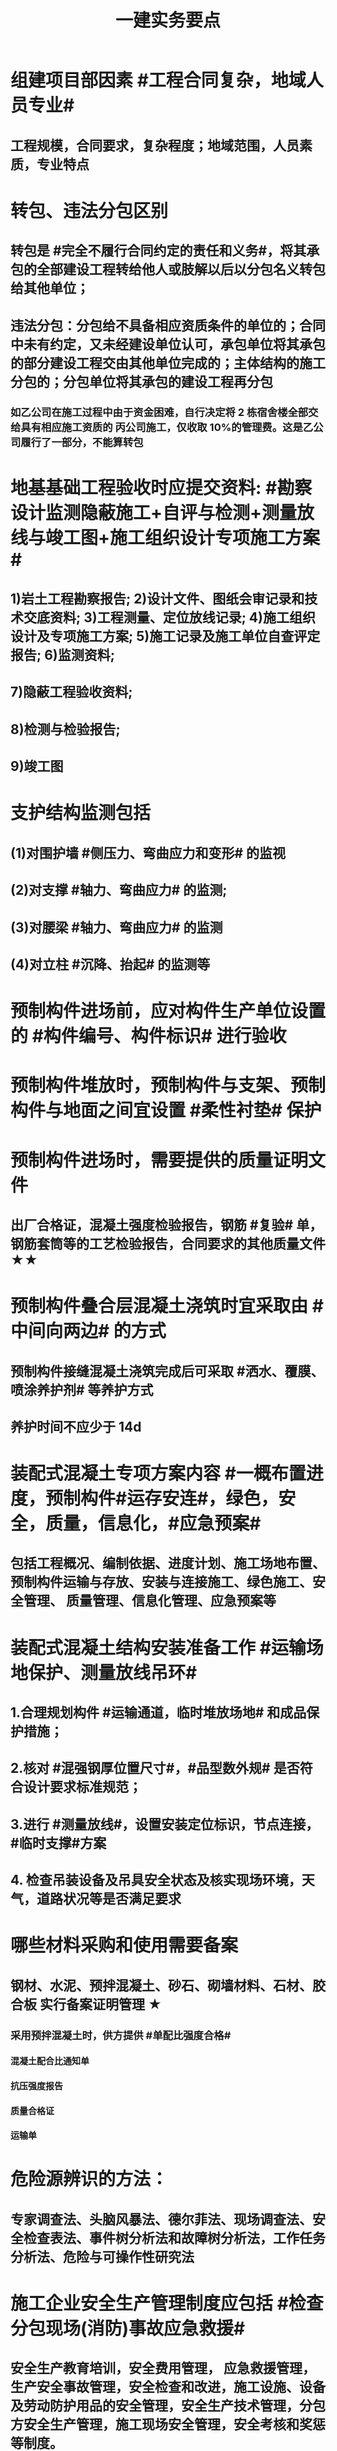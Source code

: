 #+title: 一建实务要点
#+OPTIONS: H:9

* 组建项目部因素 #工程合同复杂，地域人员专业#
** 工程规模，合同要求，复杂程度；地域范围，人员素质，专业特点
* 转包、违法分包区别
** 转包是 #完全不履行合同约定的责任和义务#，将其承包的全部建设工程转给他人或肢解以后以分包名义转包给其他单位；
** 违法分包：分包给不具备相应资质条件的单位的；合同中未有约定，又未经建设单位认可，承包单位将其承包的部分建设工程交由其他单位完成的；主体结构的施工分包的；分包单位将其承包的建设工程再分包
*** 如乙公司在施工过程中由于资金困难，自行决定将 2 栋宿舍楼全部交给具有相应施工资质的 丙公司施工，仅收取 10%的管理费。这是乙公司履行了一部分，不能算转包
* 地基基础工程验收时应提交资料: #勘察设计监测隐蔽施工+自评与检测+测量放线与竣工图+施工组织设计专项施工方案#
** 1)岩土工程勘察报告; 2)设计文件、图纸会审记录和技术交底资料; 3)工程测量、定位放线记录; 4)施工组织设计及专项施工方案; 5)施工记录及施工单位自查评定报告; 6)监测资料;
** 7)隐蔽工程验收资料;
** 8)检测与检验报告;
** 9)竣工图
* 支护结构监测包括
** (1)对围护墙 #侧压力、弯曲应力和变形# 的监视
** (2)对支撑 #轴力、弯曲应力# 的监测;
** (3)对腰梁 #轴力、弯曲应力# 的监测
** (4)对立柱 #沉降、抬起# 的监测等
* 预制构件进场前，应对构件生产单位设置的 #构件编号、构件标识# 进行验收
* 预制构件堆放时，预制构件与支架、预制构件与地面之间宜设置 #柔性衬垫# 保护
* 预制构件进场时，需要提供的质量证明文件
** 出厂合格证，混凝土强度检验报告，钢筋 #复验# 单，钢筋套筒等的工艺检验报告，合同要求的其他质量文件 ★★
* 预制构件叠合层混凝土浇筑时宜采取由 #中间向两边# 的方式
** 预制构件接缝混凝土浇筑完成后可采取 #洒水、覆膜、喷涂养护剂# 等养护方式
** 养护时间不应少于 14d
* 装配式混凝土专项方案内容 #一概布置进度，预制构件#运存安连#，绿色，安全，质量，信息化，#应急预案#
** 包括工程概况、编制依据、进度计划、施工场地布置、预制构件运输与存放、安装与连接施工、绿色施工、安全管理、 质量管理、信息化管理、应急预案等
* 装配式混凝土结构安装准备工作 #运输场地保护、测量放线吊环#
** 1.合理规划构件 #运输通道，临时堆放场地# 和成品保护措施；
** 2.核对 #混强钢厚位置尺寸#，#品型数外规# 是否符合设计要求标准规范；
** 3.进行 #测量放线#，设置安装定位标识，节点连接，#临时支撑#方案
** 4. 检查吊装设备及吊具安全状态及核实现场环境，天气，道路状况等是否满足要求
* 哪些材料采购和使用需要备案
** 钢材、水泥、预拌混凝土、砂石、砌墙材料、石材、胶合板 实行备案证明管理 ★
*** 采用预拌混凝土时，供方提供 #单配比强度合格#
**** 混凝土配合比通知单
**** 抗压强度报告
**** 质量合格证
**** 运输单
* 危险源辨识的方法：
** 专家调查法、头脑风暴法、德尔菲法、现场调查法、安全检查表法、事件树分析法和故障树分析法，工作任务分析法、危险与可操作性研究法
* 施工企业安全生产管理制度应包括 #检查分包现场(消防)事故应急救援#
** 安全生产教育培训，安全费用管理， 应急救援管理，生产安全事故管理，安全检查和改进，施工设施、设备及劳动防护用品的安全管理，安全生产技术管理，分包方安全生产管理，施工现场安全管理，安全考核和奖惩等制度。
* 安全教育和培训的类型应包括 #一二三审(初复三)，前中后教育#
** 1.上岗证书的初审、2.复审培训，3.三级教育(企业、项目、班组)、4.岗前教育、 5.日常教育、6.年度继续教育。
* 施工企业新上岗操作工人必须进行岗前教育培训包括下列内容: #知法懂规会救援，针对三违要预防#
** 1安全生产法律法规和规章制度;
** 2安全操作规程;
** 3针对性的安全防护措施;
** 4违章指挥、违章作业、违反劳动纪律产生的后果;
** 5预防、减少安全风险以及紧急情况下应急救援的基本知识、方法和措施。
* 造价控制的五个阶段
** 决策阶段、设计阶段、招标投标阶段、施工阶段、竣工结算阶段
* 项目资金预算表包括 #期初现金、收支、净现金流#
** 1.期初资金结余
** 2.现金收入合计
** 3.现金支出合计
** 4.当月净现金流
** 5.累计净现金流
* 工程造价审查的方法与内容有
** 全面审查法、分组审查法、重点审查法；指标审查法、经验审查法、筛选对比法
** 审查内容: #量价、分措他利总价 + 面积# 建筑面积、工程量、单价、分部分项费用、措施费、其他应计取费用、利润、总造价、单方指标
* 劳动合同应明确的内容
** 合同期限、工作内容、工作条件、 工资标准、支付方式、支付时间、合同终止条件、双方责任
* 资格预审内容 #资质资金资源+能力水平业绩+信誉#
** 企业性质、资质等级、资金情况、劳动力资源情 况；履约能力、管理水平、施工业绩、社会信誉
* 建筑企业实名制管理卡的功能
** 工资管理
** 考勤管理
** 门禁管理
** 售饭管理
* 实名制管理工作内容
**  基本身份信息
**  考勤、工资结算及支付
**  教育培训，技能状况，从业经历
**  诚信信息
**  劳务纠纷处理
* 施工总平面图设计要点 #姬昌加陆无水# ★
**  设置大门；布置大型机械设备；布置仓库、堆场；布置加工厂；布置内部临时运输道路；布置临时房屋；布置临时水电管网和其他动力设施
* 现场文明施工管理的基本要求 #标齐规整文秩3不清#
** 现场围挡、大门、标牌标准化；材料码放整齐化、安全设施规范化、生活设施整洁化、职工行为文明化、工作生活秩序化。
** 施工要做到工完场清、施工不扰民、现场不扬尘、运输无遗洒、垃圾不乱弃
* 预制构件结构性能检验应符合
** 允许出现裂缝的：承载力，挠度，裂缝宽度
** 不允许出现裂缝的： 承载力，挠度，抗裂检验
* 机械设备使用成本费用中 #固定费用# 有:
** 折旧费，大修理费；机械管理费，固定资产占用费；投资应付利息
* 四区分离：施工区，生活区，办公区，材料加工和存放区
* 发生法定传染病，食物中毒或急性职业中毒时，必须要在 2h 内向工程所在地建设行政主管部门和卫生防疫等部门进行报告
** 并及时进行#隔离#，并由卫生防疫部门进行处置
* 砌筑砂浆强度等级有：M5，M7.5，M10，M15，M20
** 注意无M2.5，普通砂浆强度等级有M2.5
* 强夯法处理地基土的有效加固深度的起算标高 是 #最初起夯面#
* 建筑幕墙施工
** #平板型预埋件# 最常用
** 直锚筋与锚板宜采用T形焊接
** 工程量大，工期紧，宜采用 #双组分# 硅硐结构密封胶
* 中毒
** 氮氧化物，一氧碳中毒 #焊#
*** 电弧焊，电渣焊，气焊作业，气割
** 甲苯，二甲苯 #甲水#
*** 防水，油漆，防腐作业
** 苯，苯致白血病 #无甲无水#
*** 油漆，防腐作业
* 砌体结构特点：#抗压性能好#，保温耐火，耐久性好；材料经济，就地取材；施工简便
** 抗拉强度，抗弯性能差
* 钢结构焊接连接的优点：构造简单，节约钢材，加工方便，易于自动化操作
* 非承重墙要求：保温隔热；隔声；防火；防水；防潮
** 切记无 #美化# 功能
* 型钢混凝土梁、柱节点处，柱箍筋绑扎：可采用 铰刀扩孔，#腹板留孔#，#采用焊接箍筋#
** 但不宜将箍筋焊在梁的腹板上，因为节点处受力较复杂
* 适合挖掘 #地下水中# 土方的机械有：反铲，拉铲，抓铲挖掘机
* ★现场临时用水 5个
** 施工用水q1，施工机械用水q2
** 施工现场生活用水q3
** 生活区生活用水q4
** 消防用水q5
** 用水量计算还要加10% 的 #漏水损失#： Q = (q1+q2+q3+q4+q5) x (1+10%)
* 资源需求计划包括：
** #资金需求计划#，材料，劳动力，机械设备需求计划，#准备工作计划#，半成品加工计划，技术管理计划
* 卷材鼓泡割补法治理工序
** 铲除保护层，鼓泡卷材割除，清理基层，剥开旧卷材槎口，#清除胶结料，粘贴底层旧卷材，铺贴一层新卷材，粘贴第2层旧卷材，铺贴第2层新卷材，重做保护层#★ #粘旧铺新2层#
* 钢筋绑扎：双向主筋的钢筋网，交叉点必须全部扎牢；绑扎时应注意相邻绑扎点钢丝扣要成8字形；
** 双层钢筋网时，在上层钢筋下面应设置 #钢筋撑脚# ★★
** 钢筋弯钩应朝上，不应倒向一边；双层时，上层弯钩朝下，下层朝上。
* 施工安全检查形式有：2专2设2常假，定期季节复开工# ★
** 专项检查，专业性安全检查；设备、设施安全验收检查；日常巡查，经常性安全检查；节假日安全检查；定期安全检查，季节性，开工、复工安全检查
* 项目部经常性安全检查规定
** 作业班组在 #班前，班中，班后# 进行安全检查
** 现场安全值班人员每天进行巡视检查
** 项目经理组织相关人员进行生产检查同时进行安全检查
* 措施项目费
** 脚手架，混凝土模板及支撑，垂直运输，超高施工增加，注意：模板费用是措施费 #夜雨天。。。# 
* 工程总承包管理的基本程序 #启初EPC，试运行2收尾#
** 项目启动，项目初始阶段，设计阶段，采购阶段，施工阶段，试运行阶段，合同收尾阶段，项目管理收尾阶段
* 工程总承包单位承担的主要义务
** 不得违法分包
** 提供必要条件4个：提供进场条件和确定进场日期；提供临时用水、用电；提供基准坐标资料、施工图纸，并保证其真实、准确、完整；办理开工 #进场水电资料图，开工#
** 及时检查隐蔽工程，及时验收工程
** 支付工程款
* 工程总承包单位的费用变更控制程序 #申批实控#
** 变更申请，变更批准，变更实施，变更费用控制
* 设计变更步骤
** 提出设计变更，三方协商（施工，建设，设计），经由设计部门确认后，发出相应图纸或说明，并办理签发手续后实施
* 索赔证据 #方变日记，材检验照，招投标合同会计#
** 设计变更单；重新编制的施工方案，施工日志，现场施工记录；相关部位照片或录像；验收资料，检测报告，材料进场记录，材料使用记录，采购合同，工程会计核算记录
* 索赔资料
** 设计变更单，索赔意向通知书、索赔报告、现场签证及工程质量证明文件
* 排桩支护结构方式 #内锚拉悬#
** 内支撑式，锚杆式，拉锚式，悬臂式（浅）
* 停水停电，封路影响环境时
** 承包人应提前通知发包人办理相关申请批准手续，并按发包人的要求，提供需要的相关文件、资料、证件等。经有关主管部门(市政、交通、环保等)同意后，方可进行断路施工。
** 施工单位做好相关的保护、防护方案和防护措施
** 夜间施工，施工单位还应当申领夜间施工许可证
** 事先公告附近居民(事先告示)
** 设置警示标志
* 混凝土钻芯检验的正确做法
** 监理工程师见证取样
** 由项目技术负责人组织实施
** 应委托具有相应资质的(第三方)检测机构进行检测
* 单位工程竣工验收记录表中，验收记录应由 #施工单位# 填写, 验收结论 应由 #监理单位# 填写；综合验收结论 经参加验收的各方共同商定 由 #建设单位# 填写 ★★
** 综合验收结论填写内容包括：是否符合 #设计要求#，是否符合 #标准规范要求#，总体质量评价
* 砌块的强度等级：用于承重的双排孔或多排孔轻集料混凝土砌块砌体的孔洞率不应大于35%
* 大体积混凝土浇筑宜从#⁄低处#开始，沿 #长边# 方向自一端向另一端；可 #多点# 同时浇筑
* 预应力工程施工
** 先张法：#仙台放# 使用 #台座#，采用放张工艺，使用张拉设备
** 后张法：预留预应力孔道，使用张拉设备
* 采用机械搅拌砂浆时，搅拌时间 #自投料完起算#
** 砂浆：稠度越大，流动性越好
* 砖柱砌筑应保持 错开1/4砖长，#砖柱不得采用包心砌法#
* 建筑常用涂料：
** 乳胶漆、美术漆、氟碳漆
* 涂膜防水层施工工艺
** 水乳型及溶剂型防水涂料宜选用 #滚涂或喷涂# #水 滚喷#
** 反应固化型防水涂料宜选用 #喷涂 或 刮涂# 施工
** 聚合物水泥防水涂料、热熔型防水涂料 宜选用 #刮涂# 施工 #聚热 刮#
* 钢材力学性能（#拉冲疲# )，工艺性能：弯曲性能，焊接性能
* 民用建筑上部结构沉降观测点宜布置在：#角交接#
** 建筑的四角，核心筒的四角，大转角；高低层交接处、纵横墙交接处
* 幕墙工程中，后置埋件的验收要点：
** 后置埋件的# 品种，规格# 是否符合设计要求
** 锚板和锚栓的 #材质#，锚栓埋置 #深度# 及现场拉拔力是否符合设计要求
** 化学锚栓的#锚固胶# 是否符合设计和规范要求
* 施工现场安全文明施工常用宣传方式
** 宣传栏，宣传标语，警示标志牌；黑板报，报刊栏；
* 混凝土施工常用机械
** 固定泵，汽车泵，混凝土搅拌输送车，机动翻斗车，振动棒，塔吊，混凝土布料机，平板振动器
* 施工进度计划监测方法
** 横道计划比较法；网络计划法；S形曲线法；香蕉型曲线法
* 进度计划调整的 #内容#：#量，时间，内容，关系，资源#
** 工作量，起止时间，持续时间，施工内容，工作关系，资源供应
* 单位工程进度计划编制步骤
** 收集依据，划分施工段；计算工程量，计算台班需用量，计算劳动量；确定持续时间，确定施工顺序，绘制进度计划图；优化并绘制进度计划图
*  施工进度调整步骤
** 1分析进度计划检查结果
** 2分析进度偏差的影响，并确定调整的对象和目标
** 3选择适当的调整方法，编制调整方案
** 4对调整方案进行评估和决策，调整
** 5确定调整后，付诸实施的新施工进度计划
* 施工劳动力计划编制要求 3个
** 保持劳动力均衡使用；分析劳动需用 #总工日#，确定人员数量和比例；准确计算 #工程量和施工期限（工期）#
** 劳动力使用不均衡时出现：增加劳动力的管理成本，住宿，交通，饮食，工具等方面问题 #管理 食住行 工具成本#
* 编制劳动力需求计划时，确定 #劳动效率# 考虑因素 #环法机量点，布置工期劳动组合#
** 工程特点，工作量，施工方法，工期计划的合理性，施工当地的环境，气候，地形，地质；现场平面布置、劳动组合，施工机具
* PDCA： 计划P，实施D、检查C、处理A
** 其中A工作内容包括：收集、分析，反馈质量信息并制定预防和改进措施
* 安全费用包括：#教培措施与评价，应急劳保监检论# 
** 安全教育培训，安全技术措施，安全评价；应急准备，劳动保护，监测，检测，论证；
* 需要在施工组织设计中制定安全技术措施的高处作业项 #攀登边洞交作业，操作平台防护网# ★
** 攀登与悬空作业，临边作业，洞口作业，交叉作业；操作平台，安全防护网搭设
* ★★ #检测试验计划 # 应在工程 #施工前# ，由 #项目技术负责人# 组织有关人员编制，报送 #监理单位# 审查和监督实施。 包含内容：
** 检测试验 项目名称，参数，试样规格，代表批量，施工部位，计划检测试验时间
* 设定用电控制指标的有：生产，生活，办公，施工设备
** 对控制指标定期管理的内容有：计量，核算，对比分析 ★
* 下列技术大多适用于填土，黏土，粉土和砂土＃，只有降水管井不宜用于填土＃，但又适合于碎石土和黄土 ＃降不填＃
**  #井在最后 口径大# 填土土质，自己压的密实，渗透系数小，不宜用管井
* 预制构件的生产宜建立首件验收制度
** 在吊索与构件的水平夹角 不宜小于60度，不应小于45度。应采用 #慢起，稳升，缓放# 的操作方式
* 型钢混凝土组合结构
** 梁和柱是最基本的构件
** 分为实腹式和空腹式两类
** 高层建筑中不必等待混凝土达到一定强度就可继续上层施工，可缩短工期
** 型钢混凝土强度等级不宜小于C30
*** 素混凝土不低于C20；钢筋混凝土 C25；预应力C40（预应力楼板C30）
* #饰面砖# 粘贴工程<=100m 抗震设防<=8 满粘法
** #饰面板# 安装工程<=24m，抗震<=8外墙
* 钢框架-支撑结构体系（框架剪力墙）
** 灵活，较大空间，刚度大，支撑结构承受水平荷载，框架结构承受竖向荷载；不超过 #170m#
** 双重抗侧力结构体系（水平，竖向）；钢框架部分是剪切型；支撑部分是弯曲型结构
** 支撑斜杆仅承受水平荷载，破坏后不会危及建筑基本安全
* 影响保温材料导热系数的因素： #性热流3度#
** 材料的性质；表观密度与孔隙特征＃小小，大大＃；温度及湿度；热流方向
* 板状保温材料 #导密压燃烧# ★★
** 检查表观密度或干密度，压缩强度或抗压强度，导热系数，燃烧性能
** 粘结材料的粘结强度；增强网的力学性能、抗腐蚀性能
* ★土钉墙施工原则 #超分逐限挖#：超前支护，分层分段，逐层施作，限时封闭，严禁超挖
** ★挖土原则：开槽支撑，先撑后挖，分层开挖，严禁超挖。
* 沿混凝土浇筑体厚度方向至少在表层，底层和中心布置3个测温点
** ★ 测点间距不宜大于500mm
** 表层和底层温度，宜为混凝土浇筑体表面以内50mm处的温度
* 门窗子分部工程包含分项工程 #金木特玻璃#
** 木门窗安装，金属门窗安装，特种门安装和门窗玻璃安装
* 门窗工程安全和功能检测 #风，气、水#
** 建筑外窗的 抗风压性能，气密性能和 水密性能
* 幕墙工程 
** #风 气 水# 耐风压性能，层间变形性能
** 硅酮结构胶的 #相容性# 和 #剥离粘结性#
** 后置埋件的现场拉拔强度
* 饰面板（砖）
** 室内 花岗石，瓷砖的放射性 （氡），人造木板的甲醛释放量
** 外墙陶瓷面板吸水率及抗冻性能
** 粘结水泥的抗压强度，安定性，凝结时间
** 后置埋件的 #现场拉拔强度#
** 饰面砖样板件的 粘结强度
* ★饰面板（砖）工程隐蔽性验收
** 预埋件
** 龙骨安装
** 连接节点
** 防水，保温，防火节点
** 金属板的防雷连接节点
** 基层（砖）
* ★吊顶工程隐蔽验收
** 吊顶内的管道，风管的严密性，设备安装，水管试压
** 木龙骨防火，防腐处理
** 预埋件或拉结筋
** 吊杆安装，龙骨安装
** 填充材料的设置
** 反支撑及钢结构转换层
* 屋面防水卷材铺贴方法：#冷自满，热焊机# 冷粘法，自粘法 ，满粘法，热熔法、焊接法，机械固定法
** 严禁在雨雪天，5级以上大风。#冷粘法，自粘法#气温>=5℃，#热熔法、焊接法# 施工的气温不低于-10℃。
** 结构底板垫层。。卷材可采用 #空铺法或点粘法# 施工
* 卷材防水层屋面施工
** 卷材防水层施工时，应先进行细部构造处理后，由 #屋面最低标高向上铺贴#。
** 天沟，檐沟卷材施工时，宜顺天沟，檐沟的方向铺贴，搭接缝应顺流水方向。
** 卷材宜平行屋脊铺贴，上下层卷材不得相互垂直铺贴
** 立面或大坡面，应用满粘法。并宜减少卷材短边搭接。
* 物资采购合同
** 重点管理条款：#特标价算数包运违# 特殊要求，标的，价格，结算，数量，包装，运输方式，违约责任
** 标的内容：品型数外规 + 等级、名称 + 技术标准 + 质量要求 #品型数外规 + 级名 + 技术质量#
* 墙体节能工程隐蔽工程验收部位或内容 #材厚锚板缝基层# + 热桥+增强网
** 被封闭的#保温材料厚度# ，#锚固件的数量及深度#，保温板的 #板缝处理#，保温层附着的 #基层及其表面处理#，现场喷涂#保温材料的界面#，增强网铺设，保温隔热砌块填充墙，墙体热桥部位处理
* 由于业主或非施工单位的原因造成的停窝工
** 业主只负责 #停窝工人工费# 补偿标准（比正常工资低），而不是当地造价部门颁布的工资标准；机械停窝工费用也只按归照租赁费用或摊销（折旧）计算，而不是机械台班费 ★
*** 增加工作 人工按 计日工；机械按 台班费
* 混凝土立方体抗压强度
** 150x150x150mm的立方体试件，在标准条件养护到28d龄期（20+-2度），相对湿度95%以上
* 预制构件间钢筋连接宜采用 #套筒灌浆连接、浆锚搭接连接以及直螺纹套筒连接，钢筋机械连接# 等。
** 套筒灌浆采用压浆法，下面注浆口，上面出浆口，留影像资料，灌浆后24h内不能振动构件
** ★灌浆作业，#每工作班应制作1组且每层不应少于3组# 。灌浆：#40mmx40x160# 长方体试件，标准养护28d，施工温度不低于5度 浆料应在制备后 #30min# 内用完，施工环境温度不应低于5
*** 接缝坐浆为：70.7mm的立方体试块
** 灌浆操作过程应有 #专职检验人员# 负责旁站监督并形成施工质量检查记录
* 装配式混凝土构件钢筋套筒连接灌浆质量要求：
** 灌浆应饱满、密实、所有出口均有出浆
* 基坑验槽（分部工程，两老大，五方参与）
** 必备资料（#勘察设计,质量检测,#记录#）
*** 岩土工程 #勘察报告#
*** 地基基础 #设计文件#
*** 地基处理或深基坑施工 #质量检测报告#
*** 轻型动力触探记录（施工单位）
** 验槽方法
*** 观察法 通常采用
*** 钎探法（30cm记一次锤击数） 不可见部位常用
*** 轻型动力触探
**** 持力层明显 #不均匀#
**** 浅部有 #软弱下卧层#
**** 有浅埋的坑穴、#古井、古墓#等直接观察难以测量
**** 勘察报告或设计文件规定应进行轻型动力触探时
* 抗震措施
** 混凝土结构房屋：采取 #箍筋加密# 措施,局部应力集中部位应采取 #延性# 加强措施
*** #柱包梁#，，，防震时 #圈梁包柱#
** 砌体结构房屋：设置 #圈梁、构造柱或芯柱#，#混凝土强度等级不低于C25# ★★★
** 框架结构：抗震构造措施设计原则
*** 强柱、强节点、强锚固；梁顶重于柱底；加强角柱，避免#短柱#；控制 #最小配筋率#；框架沿高度不宜突变；限制配筋 #最小直径#
** 框架结构中柱的抗震构造要求 #235#
*** 剪跨比宜大于 2，截面长边与短边的边长比不宜大于 3，总配筋率不应大于 5%；柱的纵向钢筋宜对称配 置；柱纵向钢筋的绑扎接头应避开柱端的箍筋加密区。
* 设有钢筋混凝土构造柱的抗震多层砖房，施工顺序
** ★ 绑扎钢筋-砌砖墙-浇筑混凝土
* 预应力楼盖的预应力筋 张拉顺序：板-次梁-主梁
* 高层钢结构吊装 采用 #综合吊装法# ★
** 网架的安装方法★：分块或分条安装法，高空散装法，滑移法，整体吊装法，整体提升法，整体顶升法
** 高空散装法施工特点：#脚大长多难用地#
*** 脚手架用量大，工期长，高空作业多，技术有一定难度，需占用建筑物场内用地
* 钢筋代换时，应满足的 #构造# 要求有：
** #最小# 配筋率，钢筋间距，保护层厚度，钢筋锚固长度，接头面积百分率，搭接长度
* 高温天气施工：混凝土坍落度宜不小于70mm，泵送>=100mm
** 无垫层直接接触 ，钢筋保护层厚度应大于 #70mm#， 有垫层的减少为40mm
* 常见安全事故类型
** 按原因及性质分: 生产事故，质量，技术和环境事故/★
** 按事故类别: 高处坠落，物体打击，机械伤害，火灾，触电，坍塌
** 按等级 313， 151，151，一般，较大，重大，特大
** 安全事故调查组成员：负有安全生产监督管理职责的有关部门（应急管理部），监察机关，公安机关，工会，并邀请人民检察院，专家。#公检法，监察机关，工会，专家，负有安全生产监督管理职责的有关部门#
** 常见原因分析
*** 人的因素，物，环境，管理
* 垂直运输设备有：塔式起重机，施工电梯，物料提升机，#混凝土泵#
* 施工总进度计划编制说明包括 #一条重难点指标，风险应对#
** 编制依据，假定条件，指标说明，实施重点，实施难点，风险估计，应对措施
* ★预制桩
** 锤击沉桩法：沉桩顺序应按 先深后浅，先大后小，先长后短，先密后疏的次序进行；#深大长密#；
** 静力压桩法：#深长大，避免密集#；
** 振动法
* 验收检测的受检桩（承载力，桩身完整性）选择条件： #疑问异常Ⅲ类桩，设计工艺随机选＃★
** 施工质量有疑问的桩
** 局部地基条件出现异常的桩；
** 承载力验收时选择部分Ⅲ类桩
** 设计方认为重要的桩
** 施工工艺不同的桩
** 宜按规定均匀和随机选择
* ★材料进场时，提供材料或产品合格证，并进行质量验证：包括，品种，型号，规格，数量，外观检查和 见证取样（复验）。验证结果记录后报监理工程师审批备案
** 材料（产品）合格证 + #品型数外规# + 见证取样 + 级名 + 技术标准 + 质量要求
* 生活便利评分项指标项：#物业服务，智慧出行# 物业管理，服务设施，智慧运行，出行无障碍
* 水泥
** 硅、普水泥 （常用于防水混凝土，水化热大，凝结硬化快，早期强度高，抗冻性好，耐热性差，耐腐蚀 性差，干缩性小）
** 矿渣
*** 耐热性好，其他与 硅普相反
** 火山灰
*** 抗渗性好，其他与 硅普相反
** 粉煤灰
*** 抗裂性高，干缩性小，其他与硅普相反
**  六大水泥初凝时间>=45min，硅酸盐水泥的终疑时间<=6.5h，其他五类常用水泥的终疑时间<=10h
* 挖土方案
** 放坡挖土（深度不大，环境允许，#无支护结构#） #无放#
** 中心岛式挖土（挖运快，对支护结构受力不利），盆式挖土（挖运慢，对支护有利），逆作法挖土 （ 有支护结构）
* 装配式装修的四大特征 #整批标模#
** 1模块化设计
*** 建筑装饰工业化的 #基础#
** 2标准化制作
** 3批量化生产
*** 重要标志，目的，高效省钱
** 4整体化安装
*** 重要表现
* 砌体结构主要构造措施是3个： 圈梁，伸缩缝，沉降缝
* 钢筋实测抗拉强度与实测屈服强度之比 >= 1.25 420/300=1.4 ， 540/400= 1.35 , 630/500 = 1.26 #强屈比越大越好# #345，456，243# 带E的 抗震
** 楼梯平台耐火1h + 梯段 1/4h（0.25h）
** 钢筋#实测#屈服强度与屈服强度特征值之比<= 1.3； #实屈比# 小点好 经济
* 焊接电流太小产生：焊缝固体夹渣缺陷；太大产生 弧坑缩孔；焊条药皮损坏，焊条和焊剂未烘烤产生 #气孔#
* 土抗剪强度指抵抗剪切破坏的 #极限强度#，包括 #内摩擦力和内聚力#
** 土的#内摩擦角# ：土体的抗剪强度指标，反映了土的摩擦特性 #注意不是极限强度#
* 水性涂料 检验 VOC + 甲醛；
** 溶剂型涂料： 检验VOC，苯，甲苯，二甲苯
* 水泥粉煤灰碎石桩 （CFG桩） #灌#
** 长螺旋钻中心压灌成桩：适用地下水位比较高
** 长螺旋钻孔 灌注成桩，振动沉管 灌注成桩
** 泥浆护壁：唯一适用地下水位以下的 ★
* 施工缝留置位置
** 柱在梁、板顶面
** 单向板 留置在平行于板的 #短边# 的任何位置；双向受力板 按设计要求确定
** 有主次梁的楼板，留置在次梁 #跨中1/3# 范围内
** 墙垂直施工缝， 过梁 #跨中1/3# 范围内，也可留在#纵横墙#的交接处。
* 一定规模的集中生活区配套：
** 食堂；超市；文体活动室，医疗，法律咨询，职工书屋
** 宿舍、食堂、盥洗室、厕所，门卫室
** 体温计（测温仪）、口罩、消毒剂；洗手液，橡胶手套
* 常用混凝土浇筑模板的材料种类有：
** 木材，竹，钢材，铝合金，塑料，胶合板，玻璃钢，土，砖，混凝土
* 常用屋面隔离层材料：塑料膜，土工布，卷材，低强度等级砂浆
* 常用高分子防水卷材：三元乙丙，三元丁橡胶；聚氯乙烯；氯化聚乙烯；氯化聚乙烯-橡胶共混
** 屋面防水层淋水持续时间：2h，蓄水试验：24h
* 桩身完整性测量方法 4个
** 钻芯法（可鉴别桩端势均力敌层岩土性状），低应变法，高应变法，声波透射法
* 变形测量基准点分 #位移基准点 和 沉降基准点 # 两类
** 沉降/位移观测基准点：在特等，一等沉降观测时，不应少于4个，其他等级观测不少于3个；基准点之间应形成闭合环 ★
* 蒸压加气混凝土砌块的含水率宜小于30%；要求龄期 28d
* #水平灰缝# 厚度和 #竖向灰缝# 宽度不应超过15mm
** 灰缝砂浆饱满度不应小于80%；空心砖砌块 #竖缝应填满砂浆#，不得出现 #透明缝，瞎缝和假缝#
* 板材内隔墙施工顺序：#基线卡件隔墙板缝#
** 基层处理、放线、安装卡件、安装隔墙板、板缝处理
* 预制墙板吊装流程
** 基层处理、测量摘钩、堵缝灌浆；预制墙板起吊、就位、校正；安装临时支撑，固定；下层竖向钢筋对孔
* 预制叠合板安装工艺
** 测量放线、支撑架体搭设、支撑架体调节、叠合板起吊、落位、位置标高确认、摘钩
* 地面瓷砖面层流程： #基线浸铺砂砖，养眼缝保#
** 基层处理-放线-浸砖-铺设结合层砂浆-铺砖-养护-检查验收-勾缝-成品保护
** 勾缝要求缝：清晰，#顺直，平整，光滑#，深浅一致，且缝应略低于地面
* 施工总承包通常包括： #水电火暖气#
** 土建，电气，给水排水，供暖，消防，燃气，机电安装，室外管网，园林景观 
* 项目资金管理原则 #统归资以，分流预集#
** 统一管理，分级负责
** 归口协调，流程管控
** 资金集中，预算控制
** 以收定支，集中调剂
* 流水施工参数
** 空间参数
*** 施工段，流水段，多层的施工层数。（M，横向（楼））
** 工艺参数
*** #施工过程和流水强度# 施工过程数也称 工序 （n，纵向）★
****  #施工过程数n一般与施工队伍数N相等#★
** 时间参数
*** 流水节拍（已知 t），流水步距K，和流水施工工期T。施工队伍数N，技术间隙（G）
* 布置施工升降机考虑 #水平承载通栏门#
** 地基承载力，地基平整度，周边排水，楼层平台通道，#出入口防护门# 及升降机周边的 #防护围栏#
* 主体分部验收条件：
** 模板拆除并清理干净；各种管道预埋完成，测试完成；按规定施工孔洞镶堵密实
** 技术资料整理，整改完成，形成整改报告
** #隐蔽工程验收记录# ；弹出楼层标高线，并做醒目标志
* 临时用电组织设计及变更必须由 #电气工程技术人员# 编制，相关部门审核，具有法人资格# 企业的技术负责人#批准，经#现场监理# 签认后实施。
** 临时用电工程必须经 #编制，审核，批准部门和使用单位# 四方 共同验收，合格后方可投入使用。★
** 火线L 红色；零线N 蓝（精灵）；PE黄绿★
* 确定抽检频次条件 #流量环境QC#
** 施工流水段划分，工程量，施工环境，质量控制需要
* 混凝土性能对应主要检测试验参数包括
** #标准养护试件# 强度，同条件试件强度，同条件转标养强度；#抗渗性能#
** 钢筋连接对应：抗拉强度
* 围护系统节能子分部工程包括的分项工程 5个： #幕墙（体），门窗，屋地面#
** 墙体节能工程，幕墙节能工程，门窗节能工程，屋面节能工程，地面节能工程
* 脚手架拆除作业安全管理要点
** 1.拆除作业由上而下逐层进行，严禁上下同时作业
** 2. #连墙件# 必须逐层拆除，严禁先将连墙件整层拆除后再拆脚手架；分段拆除高差不应大于2步，如大于2步，应增设连墙件加固
** 3.拆除的构配件，应采用起重设备吊运或人工传递到地面，严禁抛掷。
* ★装修养护基本都是7d，混凝土基本14d（防水后浇带28d）。
* 筒体结构
** 抵抗水平荷载 #最有效# 的结构体系，#侧向刚度最大# ★
** 分为：框架-核心筒结构，筒中筒结构以及多筒结构★ 不超过#300m#
* 装配式混凝土建筑的优势 ★ #三控三管除合同外# ；唯独相较现浇 #整体性下降#
** 1保证工程质量
** 2降低安全隐患
** 3提高生产效率
** 4降低人力成本
** 5节能环保，减少污染
** 6模数化设计，延长建筑寿命
* #侧前底后#； 后张法预应力混凝土结构：侧模应在预应力张拉前拆除；底模必须在预应力张拉完毕后方能拆除
* 倒置式屋面基本构造★★ #结构坡平水离温保#
** 由下到上：结构层-找坡层-找平层-防水层-隔离层-保温层-保护层
* 施工总平面图设计原则 #少少不干扰，利旧分离环保#
** 场地占用面积少，减少二次搬运，减少相互干扰，利用既有建筑物，降低费用；生产生活区分离
** 节能，环保，安全和消防
* ★ 施工测量顺序：场区控制网 ->建筑物控制网->测设主轴线 （#轴线测量#） -> #细部放样# 
* 混凝土冬季养护采用方法 采用 #蓄热法，综合蓄热法，暖棚法、掺化学外加剂法，负温养护法# 
* 施工组织方式：流水施工，平行施工，依次施工★
* 建筑施工期间的变形测量对以下对象进行变形监测 #甲乙一二大长重# ★★
** 安全设计等级为#一级，二级#的基坑
** 地基基础设计等级为#甲级#，或软弱地基上的地基基础设计等级为#乙级#的建筑
** #长大#跨度或体型狭长的工程结构
** 重要基础的设施工程
** 工程设计或施工要求监测的其他对象
* 施工部署的主要内容（#目标，组织，总体安排；进度，资源，重难点四新#）
** 工程目标
** 工程管理的组织
** 项目管理总体安排
** 进度安排和空间组织
** 资源配置计划
** 重点和难点分析
** 四新技术应用
* 施工进度计划内容（施工、概况，3计划（单位工程，分阶段，准备工作），人、 材、 机、需要用量 计划， 方案 + 指标）
** 工程建设概况， 工程施工情况
** 单位工程进度计划，分阶段进度计划，单位工程准备工作计划
** 劳动力需用量计划，材料、设备及加工计划，施工机械需用量
** 主要施工方案及流水段划分， 各项经济技术指标要求
* 质量管理记录内容★★ #专项日记交底，岗位测量管理，变更监督复查，相关文件其他#
** 施工日记和专项施工记录
** 交底记录
** 上岗培训记录和岗位资格证明
** 使用机具和检验、测量及试验设备的管理记录
** 图纸，变更设计接收和发放的有关记录
** 监督检查和整改，复查记录
** 质量管理相关文件
** 工程项目质量管理策划结果中规定的其他记录
* 材料质量控制主要过程 4个
** 材料采购；材料进场试验检验；过程保管（收，发，储，运）；材料使用
* 地基基础结束后检查：地基强度、承载力；施工中检查：#压实系数，虚铺厚度，碾压遍数#
** 模板工程检查：#刚强稳#，平整度，位置，几何尺寸，接缝施工缝，漏浆，隔离剂
*** #预埋件的数量和尺寸#，模板尺寸偏差，模板面是否清洁，接缝是否严密，与混凝土接触面是否平整，隔离剂的品种和涂刷方法是否符合施工要求
*** 起拱高度应为跨度的 1/1000~ 3/1000
* 混凝土 收缩裂缝：#甘宁沉碳塑# 干燥收缩，凝结收缩，沉陷收缩，碳化收缩，塑态收缩。
** 混凝土 #配合比，水胶比，坍落度偏大，和易性差 ；浇筑振捣差，养护不及时# 原因 ★★ #原材料#
* ★★钢筋工程验收：预埋件 + #牌数规位距# + #方位质率数搭锚# + #箍弯#
** 纵向受力钢筋，箍筋，橫向钢筋，预埋件：牌号，规格、数量，间距，位置等
** 钢筋的 连接方式，接头位置，接头质量，接头面积百分率；接头数量，搭接长度，锚固方式，锚固长度
** 钢筋箍筋弯钩角度与平直段长度
* 应急救援管理 #机构，编批练评完，响应#
** 建立组织机构，预案编制，审批，演练，评价，完善和应急救援响应
* 应急救援预案的技术措施和管理措施应：#详尽，明确，有效#
** 无关 #真实，及时（开工前完成即可）
* ★★安全事故报告内容（一般报市，较大报省，其余报国务院）6项
** 事故发生单位概况。。时间，地点及事故现场情况。。简要经过
** 。。报告单位或人员，联系方式
** 已采取的措施
** 已经造成或可能造成的伤亡人数和 #初步估计# 的直接经济损失
* 使用前进行烘焙（#「焊」祭司定条罪#+ 瓷环） 切记没有 定。是定用的瓷环
** 焊条，焊剂，药芯焊丝，电渣焊熔嘴，和焊钉用的瓷环。
* 施工安全检查与评定最终评价依据：汇总表得分和保证项目达标情况 ★★★
* 文明施工评分表 #火宿围封料场# 
** 保证项目：现场办公与住宿，现场围挡，封闭管理，施工场地，材料管理，现场防火 ★
* 施工升降机检查与评定保证项目
** 安全装置，钢丝绳，滑轮与对称，附墙架
* 扣件式钢管脚手架 #立案拉结剪脚验#
** 施工方案、立杆基础，架体与建筑结构拉结，杆件间距与剪刀撑，脚手板与防护栏杆，交底与验收
* 塔式起重机 #荷载行程吊滑筒，多塔安拆验使用# 吊钩保险，卷筒保险，爬梯护圈等必须齐全，灵敏，可靠。 #超高力矩行走变幅限位器#
** 荷载限制装置，行程限位装置，保护装置，吊钩，滑轮，卷筒与钢丝绳；多塔作业，安拆、验收与使用。
** 吊物载荷达到额定载荷的90%时，应检查项目有：#稳靠平牢# 起重机的稳定性，制动器的可靠性，重物的平稳性，绑扎的牢固性 ★★
*** 应先将吊物吊离地200-500mm后，检查 #机械状况、制动性能、物件绑扎情况#等，确认无误后方可起吊。对有晃动的物件，必须 #拴拉溜绳# 使之稳固。
* 基础工程施工安全主要内容：#桩，水，电，火，挖土，坡#
** 桩基施工的安全防范；挖土机械作业安全；边坡与支护安全；降水设施与临时用电；防水施工时的防火，防毒安全
* 拆除工程易发生 #塌击械火爆＃
** 坍塌，物体打击，机械伤害，火灾，爆炸等安全事故
** 触电，高空坠落，毒
* ★★脚手架定期检查的主要内容：
** #连墙件#，#立杆#，#架体安全防护措施# 是否符合要求
** 是否有 #超载# 使用现象， 地基积水，底座松动，立杆悬空，螺栓松动
* ★★脚手架安全进行检查与验收阶段 （项目经理组织）#基8荷风，冻停1个月#
** 脚手架基础完工后，架体搭设前
** 每搭设完6~8m高度后、达到设计高度后
** 作业层上施加荷载前
** 6级以上大风或大雨后，冻结地区解冻
** 停工超过一个月，在重新投入使用之前
* 高处作业基本安全要求
** 作业前，应检查脚手架，平台，梯子，#防护栏杆，挡脚板，安全网# 等设置应符合安全技术标准要求
** 安全帽、安全带、防滑鞋等
* ★★组成建设工程施工合同的文件（必须按顺序） #协 中 投， 专通人清单#
** 合同协议书， 中标通知书 ，投标函及其附录，专用合同条款及其附录
** 通用合同条款（#不得修改#）
** 承包人建议书
** 价格清单
** 双方约定的其他合同文件
* ★★合同管理工作内容
** 合同订立, 合同备案, 交底
** 履行, 变更, 争议与诉讼, 合同分析与总结
** 项目合同管理遵循程序：合同评审；订立；合同实施计划，合同实施控制；合同管理总结
* 合同管理的原则 #全诚动，依协维#
** 依法履约，诚实信用，全面履行，协调合作，动态管理，维护权益
* 工程合同特点： #特长多杂广#
** 标的物特殊， 周期长，条款多，内容繁杂，涉及面广
* 工程量清单计价规范应用
** 强制性 #范风竞编2计#
*** 使用范围、计价方式，竞争费用、风险处理、工程量清单编制方法、工程量计算规则
** 统一性，完整性，规范性， 法定性
** 竞争性
*** 市场行情，自身实力，项目特征，技术实力
* 工程量清单编码 #专业分类，分部分项，名称# 与经济 不大一样 #规范专业，分部分项，名称# 5级12位★
* 工程量清单中，#其他项目# 清单包括 #总计二暂#
** 暂列金额、暂估价、计日工、总承 包服务费
* 分部分项工程量清单应载明
** 项目编码，名称，特征，计量单位，工程量
* 工程造价特点：#动次大差# 动态性，层次性，大额性，个别性和差异性
** #估概预，合结决#
* 新结构，新材料试验费，破坏性试验及其他特殊要求的，由 #建设单位# 承担费用
* 索赔成立条件 4个
** 有损失，无责任，风险外，按规定 /★
** 造成的费用增加或工期损失不是应由承包商承担的风险
* 成本划分
** 成本按费用目标划分 4个：生产成本，质量成本，工期成本，不可预见成本
** 成本按不同标准划分 4个：目标成本，计划成本，标准成本，定额成本
* 成本核算三同步
** 形象进度、产值统计、成本归集
* ★★成本分析的方法（8种）
** 基本方法
*** 比较法
*** 比率法
*** 因素分析法 最常用
*** 差额分析法
** 综合分析法
*** 分部分项成本分析
*** 竣工成本分析
*** 月（季）度成本分析
*** 年度成本分析
* 成本考核内容
** 项目施工目标成本和阶段性 #成本目标的完成情况#
** 建立以项目经理为核心的 #成本责任制落实情况#
** 对各部门、岗位的 #责任成本的检查和考核情况#
** #成本计划的编制与落实情况#
** #成本核算# 的 #真实性、符合性#
** #考核# 兑现
* 机械设备管理
** 施工项目机械设备的供应渠道
*** 企业自有设备调配
*** 市场租赁设备
*** 专门购置设备
*** 专业分包队伍自带
** 设备选择依据：#条件求量点#
*** 施工项目的施工条件，工程特点，工程量多少及工期要求
** 设备选择原则：#适经安，高稳#
*** 经济性，安全性，适应性，高效性，稳定性
** 设备选择方法
*** 综合评分法，折算费用法，界限时间比较法，单位工程量成本比较法 ★
* 主体结构包括子分部工程 #钢木混砌，铝合金#结构
** 钢结构，钢管混凝土结构，型钢混凝土结构
*** 切记无 劲钢混凝土结构
** 木结构
** 混凝土结构
*** 分项：模板，钢筋，混凝土，预应力，现浇结构，装配式结构
** 砌体结构
*** 分项：砖砌体，混凝土小型空心砌块砌体，石砌体，配筋砌体，填充墙砌体
** 铝合金结构
* ★普通钢筋进场时，抽检 #屈服强度，抗拉强度，伸长率及单位长度重量偏差（或厚度偏差）和弯曲性能#。特殊情况化学成份检验 。成型钢筋（不需要检验弯曲性能）
** 成型钢筋+监理驻场监督+三方原材报告= 仅重量偏差 检验，避免重复检验
* 混凝土工程
** 减少离析现象 使用#串筒，溜管，溜槽# 装置
** 分层浇筑振捣：快插慢拔；垂直振捣，由远及近；振捣器深入>=50mm；持续10~30s
** 基础大体积混凝土工程裂缝控制
*** 减少水泥，减水剂，缓凝剂，微膨胀剂，二次抹面，低水化热水泥，降温水和骨料，后浇带，保湿养护
** 施工缝处继续浇筑时
*** 已浇筑的混凝土，其抗压强度>=1.2MPa
*** 已硬化的混凝土表面上，清理表面的#水泥薄膜和松动石子#
*** 新旧混凝土层之间加一层水泥浆，可掺适量 #界面剂# 或相同成分的水泥砂浆
*** 应 #细致捣实#，使新旧混凝土紧密结合
* ★★★结构实体检验包括 #混强刚厚位置尺寸#：
** 混凝土强度
** 钢筋保护层厚度
** 结构位置与尺寸偏差
** 合同约定的其他项目
* ★★专家论证的主要内容 #内依情况计算图#
** 专项施工方案 内容 是否 完整可行
** 。。计算书和验算依据、施工图 是否 符合要求
** 。。 是否 满足现场实际 #情况# ,并能够确保施工安全
* 专项方案编制应包括以下内容：★#按图按工艺施工，应急验收有计划，配备一概有保证#
** 工程概况,编制依据, 施工计划,施工工艺技术,应急处理,验收要求
** 施工安全保证措施
** 施工管理及作业人员配备和分工
** 计算书及相关图纸
* 专家论证人员：五方
** 专家组成员（专家库抽取5名，15年经验，★★与本工程有利害关系的人员不得以专家身份参加专业论证
** 建设单位项目负责人
** 监理单位项目总监理工程师及专监
** 总承包单位和分包单位技术负责人，项目负责人，项目技术负责人，专项施工编制人员，项目专职安全生产管理人员
** 勘察、设计单位项目技术负责人
*  专项施工方案审批
**  应当由 施工单位#技术负责人# 审核 签字，并加盖 #单位公章#，并由 #总监# 审查 签字，加盖 执业印章
**  分包单位制定的，分包单位技术负责人与总包单位技术负责人共同审核 签字，加盖单位公章
**  危大工程验收人员应当包括（参会五方 - 建设+ 监测） 监测单位项目技术负责人
* 地基与基础分部 施工单位确认自检合格后 向#监理单位# 提出工程验收申请，由 #总监理工程师或建设单位项目负责人# 组织（#五方#） ★★
** 建设单位 #项目# 负责人 及相关人员
**  勘察，设计 #项目#负责人
** 施工单位 #项目# 负责人，施工单位 #项目# 技术、质量负责人
** 施工单位技术、质量 #部门# 负责人
* ★建筑节能验收标准（活好，QC资料全，#节能构造，气密性# 现场实体检验，设备 #节能性能# ）
**  建筑节能各分项工程均应合格
** 质量控制资料应完整
** 外墙 #节能构造# 现场实体检验 结果应对照图纸进行核查，并符合要求
** 建筑外窗 #气密性能# 现场实体检测结果应对照图纸进行核查，并符合要求
** 建筑设备工程系统 #节能性能# 检测结果应合格
** 太阳能 #系统性能# 检测结果应合格
* 检验批质量验收合格（活好、资料全）
** 1. 主控项目的质量经 #抽样检验#（100%） 均应合格，一般项目的质量经抽样检验（80%）合格
** 2.具有完整的施工操作依据、质量检查记录 #施操，质检记录#
* 分项工程（活好、资料全）
** 1.所含检验批的质量均应验收合格
** 2.所含检验批的质量验收记录应完整
* 分部工程（活好、QC资料全、观感好）
** 1.所含分项工程的质量均应验收合格
** 2. #观感# 质量验收应符合要求
** 3. 质量控制资料应完整
** 4.有关安全、节能、环境保护和主要使用功能的抽样检测结果合格
* 单位工程验收（竣工验收）
** 1.所含分部工程的质量均应验收合格
** 2.质量控制资料应完整
** 3.观感质量验收应符合要求
** 4.所含分部工程中有关安全，节能，环保和主要使用功能的检测 #资料完整#
** 5.主要 #使用功能# 的抽查结果应符合相关专业验收规范的规定（合格）
* Ⅰ类民用建筑室内环境污染物浓度限量 #苯氨甲醛TVOC 615 ，745# 验收时 抽检数量 房间总数的 5%，每个建筑单体 >=3 间
** 氡<=150
** 苯<=0.06 (六边形）
** 氨<=0.15
** 甲醛<=0.07
** TVOC<=0.45
** 甲苯<=0.15
** 二（2）甲苯<=0.2
* 施工组织设计审批
** 施工组织总设计：单位技术负责人
** 单位工程施工组织设计：单位技术负责人或其授权人
** 施工方案（分部分项施工组织设计）
*** 普通：项目技术负责人
*** 重点、难点（危大）：单位技术负责人
* ★★单位工程施工组织设计基本内容 9个
** 方进资一概不准 #布置# #管理计划#（盖房进图纸）
** 主要施工方法（案 ), 施工进度计划, 施工准备与资源配置计划, 编制依据, 工程概况, 施工部署, 施工现场平面布置图, 主要施工管理计划
* ★施工组织设计应及时修改或补充的情况：#设资方法环#
** 设计有重大修改
** 法律、法规
** 主要施工方法有重大调整
** 主要施工资源配置有重大调整
** 施工环境有重大变化
* 幕墙的防火构造
** 幕墙与各层楼板，隔墙外沿间的缝隙，应用不燃材料封堵；填充材料可采用厚度>=100mm的岩棉或矿棉
** 防火层采用厚度>=1.5mm 的镀锌钢板 承托 ，不得使用铝板
** 承托板与主体结构，与幕墙之间的缝隙采用#防火密封胶#密封，密封胶有法定的防火检验报告。
* 幕墙的防雷构造
** 幕墙的铝合金立柱在不大于10m的范围内，采用柔导线，将上下立柱连通
** 将导电通路的立柱预埋件和均压环 焊接 连通，形成防雷通路。
** 避雷接地一般每三层与均压环连通
* 基坑发生坍塌前主要迹象 #杆崩地裂水倒流，失稳异响位难收#
** 相当数量的锚杆螺栓松动，甚至有的槽钢松脱
** 周围地面出现裂缝，并不断发展
** 大量水土不断涌入基坑
** 支护系统出现局部失稳现象
** 支护系统出现异响现象
** 环梁或排桩、挡墙的水平位移较大，并持续发展
* 各等级级别
** 砌体质量控制等级 A、B、C三级，配筋砌体不得为C级施工
** 耐火极限：甲级1.5h，乙级1h，丙级0.5h
** 防水等级 2级
*** Ⅰ级，重要建筑和高层建筑，两道防水设防
*** Ⅱ级 一般建筑，一道防水设防
** 地下工程防水等级 4个
*** 1级：不允许渗水，表面无湿渍；2级：不允许滲水，可有少量湿渍; 3级，4级
** 桩身完整性类别 4个
*** Ⅰ类桩（桩身完整），Ⅱ类（#有轻微缺陷，不影响承载力正常发挥#），Ⅲ类桩，Ⅳ类桩
** 绿色建筑评价等级划分 4个
*** 基本级，一星级（达到60分），二星级（达到70分），三星级（达到85分）
** 安全检查与评定等级 3个
*** 优良 （80分以上），合格 70分， 不合格 70分以下
** ★建筑变形测量精度 5级：特等，一等，二，三，四等共五级#
* 重要计算★
** 预付款 = （工程总价 - 暂列金额）x 预付款比例
*** 起扣点 =（合同总价-暂列金额）-（预付备料款/主要材料所占比重）
** 完全成本法= 工程造价- 利润 -税金
** 制造成本法= 工程造价- 利润 -税金 - 期间费
** 直接成本=直接工程费（人材机）+措施费
*** 间接成本=规费+企业管理费
** 总用工工日 = 人数 x 每日班次数 x (每日班次工作时间/8h) x 工期
** 绿色建筑评价评分：Q=（Q0+Q1.。。Q5+QA）/10
***  #QA加分项最高只能取100# ★
** 用水量计算还要加10% 的 #漏水损失#： Q = (q1+q2+q3+q4+q5) x (1+10%)
*** 当工地面积小于5w平时而且 (q1+q2+q3+q4) <q5 时，则Q = q5 x (1+10%）
** 网络计划★★★
*** 双代号（左早中迟右时差）
**** ES｜LS｜TF
**** EF｜LF｜FF
**** 箭尾编号必须小于箭头编号
*** 绘制虚拟工作时（先排除），使用叛徒法（52视频23min）
*** 总时差：TF total Float
**** = LS-ES =LF-EF
**** 自己开始至工期结束波浪线总和的最小值
**** =本工作自由时差+Min｛∑后续线路自由时差｝
*** 自由时差：FF
**** = min（后左上）- 本左下
**** 紧后工作的最早开始时间-本工作最早完成时间
**** 自己的波浪线
** 异节奏流水施工 #横等竖不等# #加间歇减搭接#
*** 等步距（成倍节拍流水施工，根据题意是否加速，加施工队）
**** 1. 画L
**** 2.代表数写 L上
**** 3.最大公约数 K 即是步距
**** 4.n' 队伍数
**** ex： 369 ， K=3， 队伍n' = 1+ 2+ 3=6
**** m（施工段个数）
**** (m+n'-1)xK + 加间歇减搭接
*** 异步距（常规算法，不加速）
